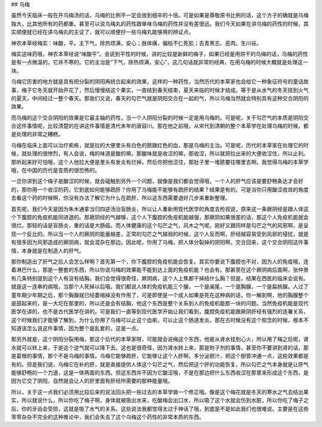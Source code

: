## 乌梅

虽然今天临床一般在开乌梅汤的话，乌梅的比例不一定会放到细辛的十倍。可是如果是尊敬原书比例的话，这个方子的确就是乌梅独大，比其他所有的药都重。甚至可以说乌梅丸的药性跟单味乌梅的药性并没有差很远。我们今天如果在讲乌梅的药性的时候，其实顺便就已经在讲乌梅丸的主证了，就可以顺便抄一些乌梅丸能够用的辨证点。

神农本草经梅实：味酸，平。主下气，除热烦满，安心；肢体痛，偏枯不仁死肌；去青黑志、恶肉。生川谷。

梅实这味药哦，神农本草经说“味酸平”。会说到平性的时候，讲的比较是新鲜的梅子，如果已经是用烘干的乌梅的话，乌梅的药性是有一点微温的，它并不寒的。它的主治是“下气，除热烦满，安心”，这几句话就非常的经典，在用乌梅的时候大概就是处理这一块。

乌梅它厉害的地方就是具有把分裂的阴阳再统合起来的效果，这样的一种药性，当然历代的本草家也会给它一种象征符号的童话故事，梅子它冬天就开始开花了，然后慢慢结这个果实，一直结到春天结束，夏天来临的时候才结成。等于是从水气的冬天挂到火气的夏天，中间经过一整个春天。那我们又说，春天的勾芒气就是阴阳交合在一起的气，所以乌梅当然就会特别具有这种交合阴阳的效果。

而乌梅的这个交合阴阳的效果是它最主轴的药性，当一个人阴阳分裂的时候一定是用乌梅的。可是呢，关于勾芒气的本质是阴阳交合这件事情呢，比较清楚的在讲这件事情是清代末年的唐容川。那在他之前哦，从宋代到清朝的整个本草学在处理乌梅的时候，都是处理的非常之糟糕。

乌梅在临床上面可以治疗痢疾，就是拉的大便里头有白色的脓跟红色的血，那是乌梅的主治。可是呢，历代的本草家在处理它的时候，就处理的很惨烈，有人会说，梅的味道是酸的嘛，那酸味就是收涩的嘛，那收涩，所以就把拉出来的大便收涩住，所以止利。那听起来好可怕哦，这个人他拉大便是里头有发炎有烂掉，然后你把他涩住，那肚子里一堆脓要往哪里去啊。我觉得乌梅的本草学哦，在中国的历代是变质的很恐怖的。

一旦你讲到这个梅子是酸涩的时候，就会碰触到另外一个问题，就像是我们都会觉得哦，一个人的肝气应该是要舒畅条达才会好的，那你用一个收涩的药，它到底如何能够疏肝？你用了乌梅能不能够有疏肝的结果？结果是有的。可是当你只用酸涩收敛的角度去看这个药的时候啊，你没有办法了解它为什么在疏肝，所以这东西需要退好几步来重新整理。

首先呢，我们今天是因为朱木通拿当归四逆汤治盲肠炎，所以让人重新用现代医学的角度去检视说，原来这一条厥阴经是跟人体这个下腹腔的免疫机能同进退的。那厥阴经的气越够，这个人下腹腔的免疫机能越强，那厥阴如果很差的话，那这个人免疫机能就会很烂。那轻的话是盲肠炎，重的话是大肠癌。而人体健康的这个勾芒之气，风木之气呢，刚好又跟同样是勾芒之气的风邪啊，是呈现一个反比的。所以当一个人的厥阴的能量越差，正常的勾芒之气越弱的时候，这个人反而啊，肝经越容易受到风邪的侵扰，就是有很多因为风邪造成的厥阴病，就会混杂在那边。因此呢，你用了乌梅，把人体分裂掉的阴阳啊，交合回来，这个交合阴阳这件事情，本身就是在制造人的肝气。

那你制造出了肝气之后人会怎么样啊？首先第一个，你下腹腔的免疫机能会恢复。其实你要说下腹腔也不对，因为人的免疫哦，连着淋巴什么，那是一整套的东西，所以你说乌梅的效果能不能到达上面的免疫机能？也会有。那甚至在这个厥阴病后面啊，张仲景有几条特别提到这个人有没有结胸。我们会觉得很奇怪，厥阴病，这个人上焦都干掉结什么胸？但是，结果在西医的临床会说有。就是这一连串的病哦，当那个人死掉以后哦，我们都说人体的免疫机能三个腺，一个是阑尾，一个是胸腺，一个是扁桃腺。人过了童年期少年期之后，那个胸腺就已经萎缩掉没有作用了，可是即使是一个成人如果是死在这种病的话，你一解剖啊，他的胸腺整个是鼓起来的，是一大坨在那里的，所以还是会有结胸，他这个东西是整个关系到人的免疫机能那一块的问题。当然免疫机能是现代医学在讲的，也不是古代医学在讲的。可是我们一直等到现代医学开始让我们看到，腹腔免疫机能跟厥阴肝经有强烈的连署关系，这个时候我们才能够了解到，为什么你用了乌梅可以止这个血痢，可以止这个肠道发炎。那在古时候没有这个观念的时候，根本不知道该怎么说这件事情，因为整个是乱套的，这是一点。

那另外就是，这个阴阳分裂用梅，那这个后代的本草家呀，可能就会说梅这个东西，他是从肾水挂到心火，所以用了梅之后呢，肾水就可以转上来，于是这个逆气就可以降下去。这也是很奇怪，因为肾水转上来，那是附子剂的事情，甚至你不要讲到肾的话，那是葛根的事情，那个不是乌梅的事情。乌梅它能够疏肝，它能够让这个人肝啊，多分泌胆汁，把这个胆管冲通一点，这些效果都是有的。但是我们说，乌梅它在补的肝，就是直接提供人体这个勾芒之气，然后把这个肝的功能恢复。所以勾芒之气本身就是让肝气能够舒畅的一个力道，这是一体两面的东西。但这东西并不因为它酸涩哦，不是在那边把什么东西收涩在那里来形成这个东西，是因为它交了阴阳，自然就会让人的肝里面有肝经所需要的那种能量哦。

所以，关于这一点我们必须用比较后来的说法回头把一些过去的本草学做一个修正哦。像是这个梅花就是冬天的寒水之气去结出果实，所以就说什么，所以你吃了梅子啊，身体就被吸出水来，吃酸梅会出口水，所以吸了这个水就会伤到水脏，所以你吃了梅子之后，你的牙齿会受损，这就是吸了水气的关系。这些说法我都觉得太过于神话了哦，到底是不是如此我们也很难说。主要是在这些零零杂杂不完全的这种推论中，我们会失去了这个乌梅这个药性的非常本质的东西。
